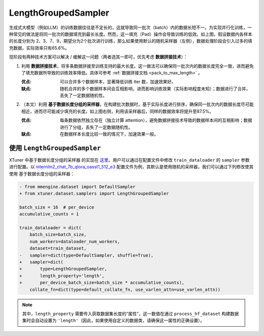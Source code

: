 .. _length_grouped_sampler:

LengthGroupedSampler
========================

.. raw:: html

   <html xmlns="http://www.w3.org/1999/xhtml"><head></head><body><div align="center">
   <img src="https://github.com/InternLM/xtuner/assets/36994684/779c5429-1f3c-4158-8261-289ba16c347a" width="728" data-src="https://github.com/InternLM/xtuner/assets/36994684/779c5429-1f3c-4158-8261-289ba16c347a" onerror="this.style.display = 'none';" />
   </div></body></html>

生成式大模型（例如LLM）的训练数据往往是不定长的，这就导致同一批次（batch）内的数据长短不一。为实现并行化训练，一种常见的做法是将同一批次的数据填充到最长长度。然而，这一填充（Pad）操作会导致训练的低效。如上图，假设数据内各样本的长度分别为
2、3、7、9，期望分为2个批次进行训练，那么如果使用默认的随机采样器（左侧），数据处理阶段会引入过多的填充数据，实际效率只有65.6%。

现阶段有两种技术方案可以解决 / 缓解这一问题（两者选其一即可，优先考虑
**数据拼接技术**\ ）：

1. 利用
   **数据拼接技术**\ ，将多条数据拼接至训练支持的最大长度。这一做法可以确保同一批次内的数据长度完全一致，进而避免了填充数据所导致的训练效率降低。具体可参考
   \ :ref:`数据拼接文档 <pack_to_max_length>` \ 。

   :优点: 可以合并多个数据样本，显著降低训练 iter 数，加速效果好。

   :缺点: 随机合并的多个数据样本间会互相影响，进而影响训练效果（实际影响程度未知）；数据进行了合并，丢失了一定数据随机性。

2. （本文）利用
   **基于数据长度分组的采样器**\ ，在构建批次数据时，基于实际长度进行排序，确保同一批次内的数据长度尽可能相近，进而尽可能减少填充的长度。如上图右侧，利用该采样器后，同样的数据效率将提升至87.5%。

   :优点: 每条数据依然独立存在（独立计算
      attention），避免数据拼接技术导致的数据样本间的互相影响；数据进行了分组，丢失了一定数据随机性。

   :缺点: 在数据样本长度比较一致的情况下，加速效果一般。

使用 ``LengthGroupedSampler``
-----------------------------------------

XTuner 中基于数据长度分组的采样器 的实现在
`这里 <https://github.com/InternLM/xtuner/blob/main/xtuner/dataset/samplers/length_grouped.py>`__\ 。用户可以通过在配置文件中修改
``train_dataloader`` 的 ``sampler`` 参数进行配置。以
`internlm2_chat_7b_qlora_oasst1_512_e3 <https://github.com/InternLM/xtuner/blob/main/xtuner/configs/internlm/internlm2_chat_7b/internlm2_chat_7b_qlora_oasst1_512_e3.py>`__
配置文件为例，其默认是使用随机的采样器，我们可以通过下列修改使其使用
基于数据长度分组的采样器：

.. code:: diff

   - from mmengine.dataset import DefaultSampler
   + from xtuner.dataset.samplers import LengthGroupedSampler

   batch_size = 16  # per_device
   accumulative_counts = 1

   train_dataloader = dict(
       batch_size=batch_size,
       num_workers=dataloader_num_workers,
       dataset=train_dataset,
   -   sampler=dict(type=DefaultSampler, shuffle=True),
   +   sampler=dict(
   +       type=LengthGroupedSampler,
   +       length_property='length',
   +       per_device_batch_size=batch_size * accumulative_counts),
       collate_fn=dict(type=default_collate_fn, use_varlen_attn=use_varlen_attn))

.. note::
   其中，\ ``length_property``
   需要传入获取数据集长度的“属性”，这一数值在通过 ``process_hf_dataset``
   构建数据集时会自动设置为
   ``'length'``\ （因此，如果使用自定义的数据类，请确保这一属性的正确设置）。
